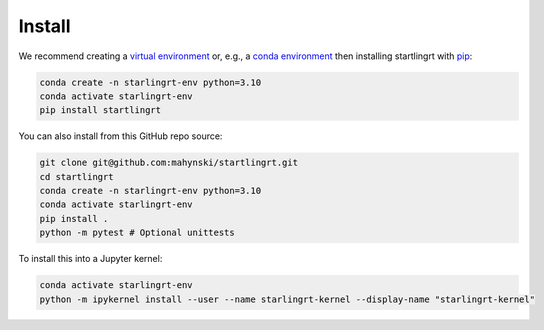 Install
========

We recommend creating a `virtual environment <https://docs.python.org/3/library/venv.html>`_ or, e.g., a `conda environment <https://docs.conda.io/projects/conda/en/latest/user-guide/tasks/manage-environments.html>`_ then installing startlingrt with `pip <https://pip.pypa.io/en/stable/>`_:

.. code-block:: bash

    conda create -n starlingrt-env python=3.10
    conda activate starlingrt-env
    pip install startlingrt


You can also install from this GitHub repo source:

.. code-block:: bash

    git clone git@github.com:mahynski/startlingrt.git
    cd startlingrt
    conda create -n starlingrt-env python=3.10
    conda activate starlingrt-env
    pip install .
    python -m pytest # Optional unittests


To install this into a Jupyter kernel:

.. code-block:: bash

    conda activate starlingrt-env
    python -m ipykernel install --user --name starlingrt-kernel --display-name "starlingrt-kernel"

